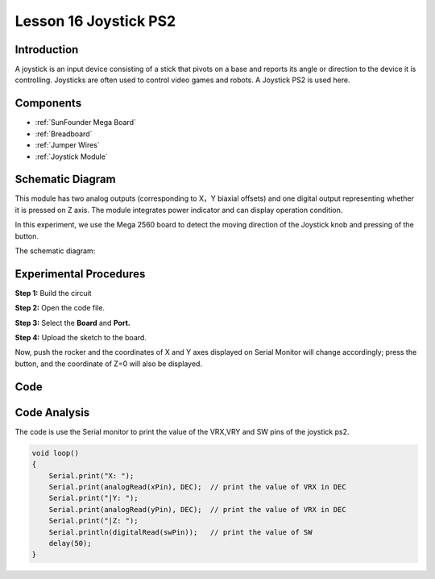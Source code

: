 .. _joystick_mega:

Lesson 16 Joystick PS2
===========================

Introduction
---------------

A joystick is an input device consisting of a stick that pivots on a
base and reports its angle or direction to the device it is controlling.
Joysticks are often used to control video games and robots. A Joystick
PS2 is used here.

Components
----------------

.. image:: img/mega29.png
    :align: center


* :ref:`SunFounder Mega Board`
* :ref:`Breadboard`
* :ref:`Jumper Wires`
* :ref:`Joystick Module`

Schematic Diagram
--------------------------

This module has two analog outputs (corresponding to X，Y biaxial
offsets) and one digital output representing whether it is pressed on Z
axis. The module integrates power indicator and can display operation
condition.

In this experiment, we use the Mega 2560 board to detect the moving
direction of the Joystick knob and pressing of the button.

The schematic diagram:

.. image:: img/image198.png


Experimental Procedures
---------------------------

**Step 1:** Build the circuit

.. image:: img/image199.png

**Step 2:** Open the code file.

**Step 3:** Select the **Board** and **Port.**

**Step 4:** Upload the sketch to the board.

Now, push the rocker and the coordinates of X and Y axes displayed on
Serial Monitor will change accordingly; press the button, and the
coordinate of Z=0 will also be displayed.

.. image:: img/image200.jpeg


Code
--------

.. raw:: html

   <iframe src=https://create.arduino.cc/editor/sunfounder01/c3035a9a-e46e-4848-8325-c36f54adb047/preview?embed style="height:510px;width:100%;margin:10px 0" frameborder=0></iframe>

Code Analysis
-------------------

The code is use the Serial monitor to print the value of the VRX,VRY and
SW pins of the joystick ps2.

.. code-block:: Arduino

    void loop()
    {
        Serial.print("X: "); 
        Serial.print(analogRead(xPin), DEC);  // print the value of VRX in DEC
        Serial.print("|Y: ");
        Serial.print(analogRead(yPin), DEC);  // print the value of VRX in DEC
        Serial.print("|Z: ");
        Serial.println(digitalRead(swPin));   // print the value of SW
        delay(50);
    }
